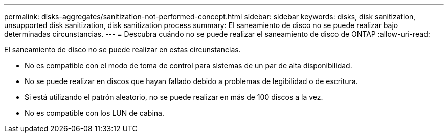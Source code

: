 ---
permalink: disks-aggregates/sanitization-not-performed-concept.html 
sidebar: sidebar 
keywords: disks, disk sanitization, unsupported disk sanitization, disk sanitization process 
summary: El saneamiento de disco no se puede realizar bajo determinadas circunstancias. 
---
= Descubra cuándo no se puede realizar el saneamiento de disco de ONTAP
:allow-uri-read: 


[role="lead"]
El saneamiento de disco no se puede realizar en estas circunstancias.

* No es compatible con el modo de toma de control para sistemas de un par de alta disponibilidad.
* No se puede realizar en discos que hayan fallado debido a problemas de legibilidad o de escritura.
* Si está utilizando el patrón aleatorio, no se puede realizar en más de 100 discos a la vez.
* No es compatible con los LUN de cabina.

